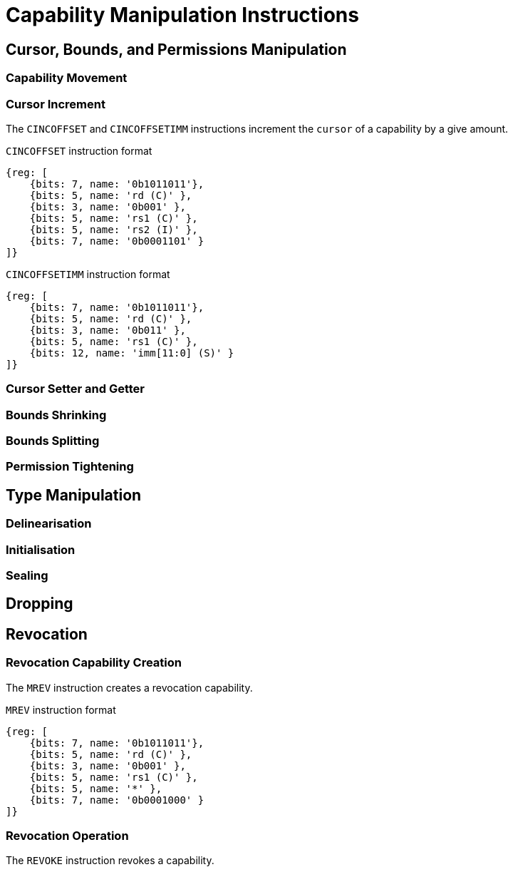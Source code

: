 :reproducible:

= Capability Manipulation Instructions

== Cursor, Bounds, and Permissions Manipulation

[#cap-mov]
=== Capability Movement

[#cursor-inc]
=== Cursor Increment

The `CINCOFFSET` and `CINCOFFSETIMM` instructions increment the `cursor` of a
capability by a give amount.

.`CINCOFFSET` instruction format
[wavedrom,,svg]
....
{reg: [
    {bits: 7, name: '0b1011011'},
    {bits: 5, name: 'rd (C)' },
    {bits: 3, name: '0b001' },
    {bits: 5, name: 'rs1 (C)' },
    {bits: 5, name: 'rs2 (I)' },
    {bits: 7, name: '0b0001101' }
]}
....

.`CINCOFFSETIMM` instruction format
[wavedrom,,svg]
....
{reg: [
    {bits: 7, name: '0b1011011'},
    {bits: 5, name: 'rd (C)' },
    {bits: 3, name: '0b011' },
    {bits: 5, name: 'rs1 (C)' },
    {bits: 12, name: 'imm[11:0] (S)' }
]}
....

[#cursor-set-get]
=== Cursor Setter and Getter

[#shrink]
=== Bounds Shrinking

[#split]
=== Bounds Splitting

[#tighten]
=== Permission Tightening

== Type Manipulation

[#delin]
=== Delinearisation

[#init]
=== Initialisation

[#seal]
=== Sealing

[#drop]
== Dropping

== Revocation

[#revcap-creation]
=== Revocation Capability Creation

The `MREV` instruction creates a revocation capability.

.`MREV` instruction format
[wavedrom,,svg]
....
{reg: [
    {bits: 7, name: '0b1011011'},
    {bits: 5, name: 'rd (C)' },
    {bits: 3, name: '0b001' },
    {bits: 5, name: 'rs1 (C)' },
    {bits: 5, name: '*' },
    {bits: 7, name: '0b0001000' }
]}
....

[#rev-operation]
=== Revocation Operation

The `REVOKE` instruction revokes a capability.

